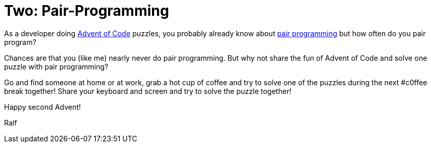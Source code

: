 = Two: Pair-Programming
:jbake-type: post
:jbake-date: 2019-11-29
:jbake-status: published
:jbake-tags: asciidoc, docs-as-code

As a developer doing https://adventofcode.com[Advent of Code] puzzles, you probably already know about https://en.wikipedia.org/wiki/Pair_programming[pair programming] but how often do you pair program?

Chances are that you (like me) nearly never do pair programming.
But why not share the fun of Advent of Code and solve one puzzle with pair programming?

Go and find someone at home or at work, grab a hot cup of coffee and try to solve one of the puzzles during the next #c0ffee break together!
Share your keyboard and screen and try to solve the puzzle together!

Happy second Advent!

Ralf
